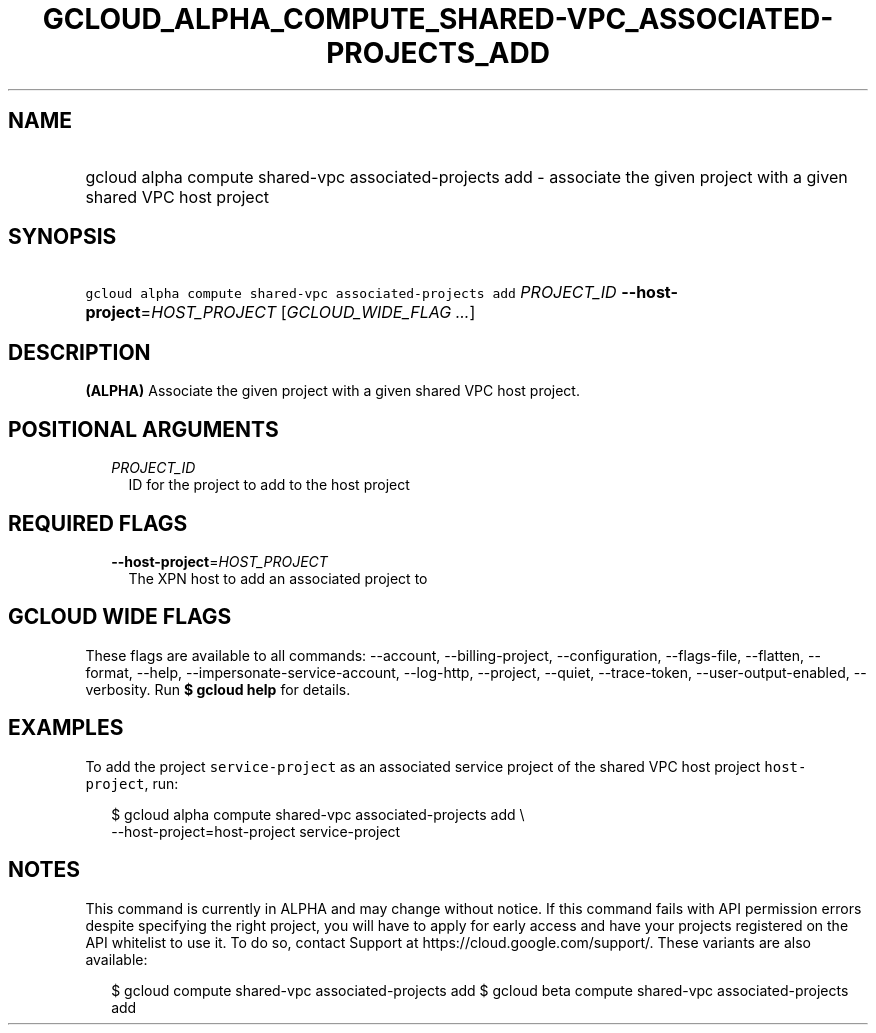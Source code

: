 
.TH "GCLOUD_ALPHA_COMPUTE_SHARED\-VPC_ASSOCIATED\-PROJECTS_ADD" 1



.SH "NAME"
.HP
gcloud alpha compute shared\-vpc associated\-projects add \- associate the given project with a given shared VPC host project



.SH "SYNOPSIS"
.HP
\f5gcloud alpha compute shared\-vpc associated\-projects add\fR \fIPROJECT_ID\fR \fB\-\-host\-project\fR=\fIHOST_PROJECT\fR [\fIGCLOUD_WIDE_FLAG\ ...\fR]



.SH "DESCRIPTION"

\fB(ALPHA)\fR Associate the given project with a given shared VPC host project.



.SH "POSITIONAL ARGUMENTS"

.RS 2m
.TP 2m
\fIPROJECT_ID\fR
ID for the project to add to the host project


.RE
.sp

.SH "REQUIRED FLAGS"

.RS 2m
.TP 2m
\fB\-\-host\-project\fR=\fIHOST_PROJECT\fR
The XPN host to add an associated project to


.RE
.sp

.SH "GCLOUD WIDE FLAGS"

These flags are available to all commands: \-\-account, \-\-billing\-project,
\-\-configuration, \-\-flags\-file, \-\-flatten, \-\-format, \-\-help,
\-\-impersonate\-service\-account, \-\-log\-http, \-\-project, \-\-quiet,
\-\-trace\-token, \-\-user\-output\-enabled, \-\-verbosity. Run \fB$ gcloud
help\fR for details.



.SH "EXAMPLES"

To add the project \f5service\-project\fR as an associated service project of
the shared VPC host project \f5host\-project\fR, run:

.RS 2m
$ gcloud alpha compute shared\-vpc associated\-projects add \e
    \-\-host\-project=host\-project service\-project
.RE



.SH "NOTES"

This command is currently in ALPHA and may change without notice. If this
command fails with API permission errors despite specifying the right project,
you will have to apply for early access and have your projects registered on the
API whitelist to use it. To do so, contact Support at
https://cloud.google.com/support/. These variants are also available:

.RS 2m
$ gcloud compute shared\-vpc associated\-projects add
$ gcloud beta compute shared\-vpc associated\-projects add
.RE

